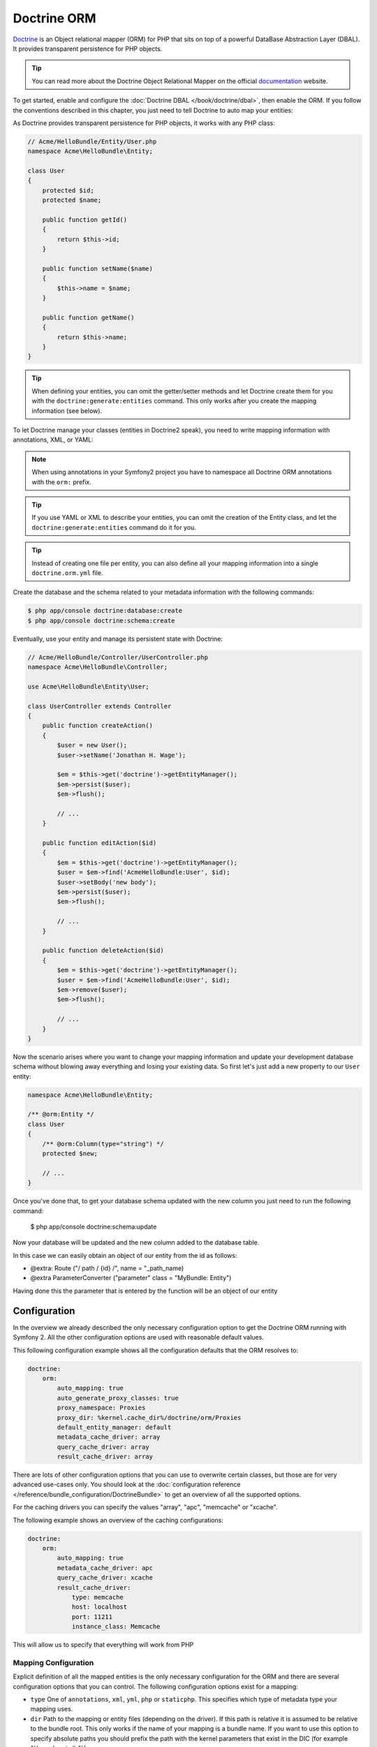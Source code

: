 .. index::
   pair: Doctrine; ORM

Doctrine ORM
============

`Doctrine`_ is an Object relational mapper (ORM) for PHP that sits on top of a
powerful DataBase Abstraction Layer (DBAL). It provides transparent
persistence for PHP objects.

.. tip::

    You can read more about the Doctrine Object Relational Mapper on the
    official `documentation`_ website.

To get started, enable and configure the :doc:`Doctrine DBAL
</book/doctrine/dbal>`, then enable the ORM. If you follow the conventions
described in this chapter, you just need to tell Doctrine to auto map your
entities:

.. configuration-block::

    .. code-block:: yaml

        # app/config/config.yml
        doctrine:
            orm:
                auto_mapping: true

    .. code-block:: xml

        <!-- xmlns:doctrine="http://symfony.com/schema/dic/doctrine" -->
        <!-- xsi:schemaLocation="http://symfony.com/schema/dic/doctrine http://symfony.com/schema/dic/doctrine/doctrine-1.0.xsd"> -->

        <doctrine:config>
            <doctrine:orm auto_mapping="true" />
        </doctrine:config>

    .. code-block:: php

        $container->loadFromExtension('doctrine', array('orm' => array(
            "auto_mapping" => true,
        ));

As Doctrine provides transparent persistence for PHP objects, it works with
any PHP class:

.. code-block:: php

    // Acme/HelloBundle/Entity/User.php
    namespace Acme\HelloBundle\Entity;

    class User
    {
        protected $id;
        protected $name;

        public function getId()
        {
            return $this->id;
        }

        public function setName($name)
        {
            $this->name = $name;
        }

        public function getName()
        {
            return $this->name;
        }
    }

.. tip::

     When defining your entities, you can omit the getter/setter methods and
     let Doctrine create them for you with the ``doctrine:generate:entities``
     command. This only works after you create the mapping information (see
     below).

To let Doctrine manage your classes (entities in Doctrine2 speak), you need to
write mapping information with annotations, XML, or YAML:

.. configuration-block::

    .. code-block:: php-annotations

        // Acme/HelloBundle/Entity/User.php
        namespace Acme\HelloBundle\Entity;

        /**
         * @orm:Entity
         */
        class User
        {
            /**
             * @orm:Id
             * @orm:Column(type="integer")
             * @orm:GeneratedValue(strategy="AUTO")
             */
            protected $id;

            /**
             * @orm:Column(type="string", length="255")
             */
            protected $name;
        }

    .. code-block:: yaml

        # Acme/HelloBundle/Resources/config/doctrine/Acme.HelloBundle.Entity.User.orm.yml
        Acme\HelloBundle\Entity\User:
            type: entity
            table: user
            id:
                id:
                    type: integer
                    generator:
                        strategy: AUTO
            fields:
                name:
                    type: string
                    length: 255

    .. code-block:: xml

        <!-- Acme/HelloBundle/Resources/config/doctrine/Acme.HelloBundle.Entity.User.orm.xml -->
        <doctrine-mapping xmlns="http://doctrine-project.org/schemas/orm/doctrine-mapping"
              xmlns:xsi="http://www.w3.org/2001/XMLSchema-instance"
              xsi:schemaLocation="http://doctrine-project.org/schemas/orm/doctrine-mapping
                            http://doctrine-project.org/schemas/orm/doctrine-mapping.xsd">

            <entity name="Acme\HelloBundle\Entity\User" table="user">
                <id name="id" type="integer" column="id">
                    <generator strategy="AUTO"/>
                </id>
                <field name="name" column="name" type="string" length="255" />
            </entity>

        </doctrine-mapping>

.. note::

    When using annotations in your Symfony2 project you have to namespace all
    Doctrine ORM annotations with the ``orm:`` prefix.

.. tip::

    If you use YAML or XML to describe your entities, you can omit the creation
    of the Entity class, and let the ``doctrine:generate:entities`` command do
    it for you.

.. tip::

    Instead of creating one file per entity, you can also define all your
    mapping information into a single ``doctrine.orm.yml`` file.

Create the database and the schema related to your metadata information with
the following commands:

.. code-block:: bash

    $ php app/console doctrine:database:create
    $ php app/console doctrine:schema:create

Eventually, use your entity and manage its persistent state with Doctrine:

.. code-block:: php

    // Acme/HelloBundle/Controller/UserController.php
    namespace Acme\HelloBundle\Controller;

    use Acme\HelloBundle\Entity\User;

    class UserController extends Controller
    {
        public function createAction()
        {
            $user = new User();
            $user->setName('Jonathan H. Wage');

            $em = $this->get('doctrine')->getEntityManager();
            $em->persist($user);
            $em->flush();

            // ...
        }

        public function editAction($id)
        {
            $em = $this->get('doctrine')->getEntityManager();
            $user = $em->find('AcmeHelloBundle:User', $id);
            $user->setBody('new body');
            $em->persist($user);
            $em->flush();

            // ...
        }

        public function deleteAction($id)
        {
            $em = $this->get('doctrine')->getEntityManager();
            $user = $em->find('AcmeHelloBundle:User', $id);
            $em->remove($user);
            $em->flush();

            // ...
        }
    }

Now the scenario arises where you want to change your mapping information and
update your development database schema without blowing away everything and
losing your existing data. So first let's just add a new property to our
``User`` entity:

.. code-block:: php

    namespace Acme\HelloBundle\Entity;

    /** @orm:Entity */
    class User
    {
        /** @orm:Column(type="string") */
        protected $new;

        // ...
    }

Once you've done that, to get your database schema updated with the new column
you just need to run the following command:

    $ php app/console doctrine:schema:update

Now your database will be updated and the new column added to the database
table.

In this case we can easily obtain an object of our entity from the id as follows:

* @extra: Route ("/ path / {id} /", name = "_path_name)
* @extra ParameterConverter ("parameter" class = "MyBundle: Entity")

Having done this the parameter that is entered by the function will be an object of our entity

.. index::
   single: Configuration; Doctrine ORM
   single: Doctrine; ORM Configuration

Configuration
-------------

In the overview we already described the only necessary configuration option
to get the Doctrine ORM running with Symfony 2. All the other configuration
options are used with reasonable default values.

This following configuration example shows all the configuration defaults that
the ORM resolves to:

.. code-block:: yaml

    doctrine:
        orm:
            auto_mapping: true
            auto_generate_proxy_classes: true
            proxy_namespace: Proxies
            proxy_dir: %kernel.cache_dir%/doctrine/orm/Proxies
            default_entity_manager: default
            metadata_cache_driver: array
            query_cache_driver: array
            result_cache_driver: array

There are lots of other configuration options that you can use to overwrite
certain classes, but those are for very advanced use-cases only. You should
look at the :doc:`configuration reference
</reference/bundle_configuration/DoctrineBundle>` to get an overview of all
the supported options.

For the caching drivers you can specify the values "array", "apc", "memcache"
or "xcache".

The following example shows an overview of the caching configurations:

.. code-block:: yaml

    doctrine:
        orm:
            auto_mapping: true
            metadata_cache_driver: apc
            query_cache_driver: xcache
            result_cache_driver:
                type: memcache
                host: localhost
                port: 11211
                instance_class: Memcache

 
This will allow us to specify that everything will work from PHP

Mapping Configuration
~~~~~~~~~~~~~~~~~~~~~

Explicit definition of all the mapped entities is the only necessary
configuration for the ORM and there are several configuration options that you
can control. The following configuration options exist for a mapping:

* ``type`` One of ``annotations``, ``xml``, ``yml``, ``php`` or ``staticphp``.
  This specifies which type of metadata type your mapping uses.

* ``dir`` Path to the mapping or entity files (depending on the driver). If
  this path is relative it is assumed to be relative to the bundle root. This
  only works if the name of your mapping is a bundle name. If you want to use
  this option to specify absolute paths you should prefix the path with the
  kernel parameters that exist in the DIC (for example %kernel.root_dir%).

* ``prefix`` A common namespace prefix that all entities of this mapping
  share. This prefix should never conflict with prefixes of other defined
  mappings otherwise some of your entities cannot be found by Doctrine. This
  option defaults to the bundle namespace + ``Entity``, for example for an
  application bundle called ``AcmeHelloBundle`` prefix would be
  ``Acme\HelloBundle\Entity``.

* ``alias`` Doctrine offers a way to alias entity namespaces to simpler,
  shorter names to be used in DQL queries or for Repository access. When using
  a bundle the alias defaults to the bundle name.

* ``is_bundle`` This option is a derived value from ``dir`` and by default is
  set to true if dir is relative proved by a ``file_exists()`` check that
  returns false. It is false if the existence check returns true. In this case
  an absolute path was specified and the metadata files are most likely in a
  directory outside of a bundle.

To avoid having to configure lots of information for your mappings you should
follow these conventions:

1. Put all your entities in a directory ``Entity/`` inside your bundle. For
example ``Acme/HelloBundle/Entity/``.

2. If you are using xml, yml or php mapping put all your configuration files
into the "Resources/config/doctrine/" directory suffixed with ``orm.xml``,
``orm.yml`` or ``orm.php`` respectively.

3. Annotations is assumed if an ``Entity/`` but no
"Resources/config/doctrine/" directory is found.

The following configuration shows a bunch of mapping examples:

.. code-block:: yaml

    doctrine:
        orm:
            auto_mapping: false
            mappings:
                MyBundle1: ~
                MyBundle2: yml
                MyBundle3: { type: annotation, dir: Entity/ }
                MyBundle4: { type: xml, dir: Resources/config/doctrine/mapping }
                MyBundle5:
                    type: yml
                    dir: my-bundle-mappings-dir
                    alias: BundleAlias
                doctrine_extensions:
                    type: xml
                    dir: %kernel.root_dir%/../src/vendor/DoctrineExtensions/lib/DoctrineExtensions/Entity
                    prefix: DoctrineExtensions\Entity\
                    alias: DExt
You should be aware that you can also espeficar the configuration of each bundle, as follows:

/ app / config / config.yml
orm:
         auto_generate_proxy_classes:% kernel.debug%
         default_entity_manager: default
         entity_managers:
             default:
                 mappings:
                     AcmeDemoBundle: ~
                     MyBundle:
                         type: annotation

Multiple Entity Managers
~~~~~~~~~~~~~~~~~~~~~~~~

You can use multiple ``EntityManager``s in a Symfony2 application. This is
necessary if you are using different databases or even vendors with entirely
different sets of entities.

The following configuration code shows how to define two EntityManagers:

.. code-block:: yaml

    doctrine:
        orm:
            default_entity_manager:   default
            cache_driver:             apc           # array, apc, memcache, xcache
            entity_managers:
                default:
                    connection:       default
                    mappings:
                        MyBundle1: ~
                        MyBundle2: ~
                customer:
                    connection:       customer
                    mappings:
                        MyBundle3: ~

Just like the DBAL, if you have configured multiple ``EntityManager``
instances and want to get a specific one, use its name to retrieve it from the
Doctrine registry::

    class UserController extends Controller
    {
        public function indexAction()
        {
            $em =  $this->get('doctrine')->getEntityManager();
            $customerEm =  $this->get('doctrine')->getEntityManager('customer');
        }
    }

.. _doctrine-event-config:

Registering Event Listeners and Subscribers
~~~~~~~~~~~~~~~~~~~~~~~~~~~~~~~~~~~~~~~~~~~

Doctrine uses the lightweight ``Doctrine\Common\EventManager`` class to
trigger a number of different events which you can hook into. You can register
Event Listeners or Subscribers by tagging the respective services with
``doctrine.event_listener`` or ``doctrine.event_subscriber`` using the service
container.

To register services to act as event listeners or subscribers (listeners from
here) you have to tag them with the appropriate names. Depending on your
use-case you can hook a listener into every DBAL Connection and ORM Entity
Manager or just into one specific DBAL connection and all the EntityManagers
that use this connection.

.. configuration-block::

    .. code-block:: yaml

        doctrine:
            dbal:
                default_connection: default
                connections:
                    default:
                        driver: pdo_sqlite
                        memory: true

        services:
            my.listener:
                class: MyEventListener
                tags:
                    - { name: doctrine.event_listener }
            my.listener2:
                class: MyEventListener2
                tags:
                    - { name: doctrine.event_listener, connection: default }
            my.subscriber:
                class: MyEventSubscriber
                tags:
                    - { name: doctrine.event_subscriber, connection: default }

    .. code-block:: xml

        <?xml version="1.0" ?>
        <container xmlns="http://symfony.com/schema/dic/services"
            xmlns:doctrine="http://symfony.com/schema/dic/doctrine">

            <doctrine:config>
                <doctrine:dbal default-connection="default">
                    <doctrine:connection driver="pdo_sqlite" memory="true" />
                </doctrine:dbal>
            </doctrine:config>

            <services>
                <service id="my.listener" class="MyEventListener">
                    <tag name="doctrine.event_listener" />
                </service>
                <service id="my.listener2" class="MyEventListener2">
                    <tag name="doctrine.event_listener" connection="default" />
                </service>
                <service id="my.subscriber" class="MyEventSubscriber">
                    <tag name="doctrine.event_subscriber" connection="default" />
                </service>
            </services>
        </container>

Registering Custom DQL Functions
~~~~~~~~~~~~~~~~~~~~~~~~~~~~~~~~

You can register custom DQL functions through the configuration.

.. configuration-block::

    .. code-block:: yaml

        # app/config/config.yml
        doctrine:
            orm:
                # ...
                entity_managers:
                    default:
                        # ...
                        dql:
                            string_functions:
                                test_string: Acme\HelloBundle\DQL\StringFunction
                                second_string: Acme\HelloBundle\DQL\SecondStringFunction
                            numeric_functions:
                                test_numeric: Acme\HelloBundle\DQL\NumericFunction
                            datetime_functions:
                                test_datetime: Acme\HelloBundle\DQL\DatetimeFunction

    .. code-block:: xml

        <!-- app/config/config.xml -->
        <container xmlns="http://symfony.com/schema/dic/services"
            xmlns:xsi="http://www.w3.org/2001/XMLSchema-instance"
            xmlns:doctrine="http://symfony.com/schema/dic/doctrine"
            xsi:schemaLocation="http://symfony.com/schema/dic/services http://symfony.com/schema/dic/services/services-1.0.xsd
                                http://symfony.com/schema/dic/doctrine http://symfony.com/schema/dic/doctrine/doctrine-1.0.xsd">

            <doctrine:config>
                <doctrine:orm>
                    <!-- ... -->
                    <doctrine:entity-manager name="default">
                        <!-- ... -->
                        <doctrine:dql>
                            <doctrine:string-function name="test_string>Acme\HelloBundle\DQL\StringFunction</doctrine:string-function>
                            <doctrine:string-function name="second_string>Acme\HelloBundle\DQL\SecondStringFunction</doctrine:string-function>
                            <doctrine:numeric-function name="test_numeric>Acme\HelloBundle\DQL\NumericFunction</doctrine:numeric-function>
                            <doctrine:datetime-function name="test_datetime>Acme\HelloBundle\DQL\DatetimeFunction</doctrine:datetime-function>
                        </doctrine:dql>
                    </doctrine:entity-manager>
                </doctrine:orm>
            </doctrine:config>
        </container>

    .. code-block:: php

        // app/config/config.php
        $container->loadFromExtension('doctrine', array(
            'orm' => array(
                // ...
                'entity_managers' => array(
                    'default' => array(
                        // ...
                        'dql' => array(
                            'string_functions' => array(
                                'test_string'   => 'Acme\HelloBundle\DQL\StringFunction',
                                'second_string' => 'Acme\HelloBundle\DQL\SecondStringFunction',
                            ),
                            'numeric_functions' => array(
                                'test_numeric' => 'Acme\HelloBundle\DQL\NumericFunction',
                            ),
                            'datetime_functions' => array(
                                'test_datetime' => 'Acme\HelloBundle\DQL\DatetimeFunction',
                            ),
                        ),
                    ),
                ),
            ),
        ));

.. index::
   single: Doctrine; ORM Console Commands
   single: CLI; Doctrine ORM

Console Commands
----------------

The Doctrine2 ORM integration offers several console commands under the
``doctrine`` namespace. To view the command list you can run the console
without any arguments or options:

.. code-block:: bash

    $ php app/console
    ...

    doctrine
      :ensure-production-settings  Verify that Doctrine is properly configured for a production environment.
      :schema-tool                 Processes the schema and either apply it directly on EntityManager or generate the SQL output.
    doctrine:cache
      :clear-metadata              Clear all metadata cache for a entity manager.
      :clear-query                 Clear all query cache for a entity manager.
      :clear-result                Clear result cache for a entity manager.
    doctrine:fixtures
      :load                        Load data fixtures to your database.
    doctrine:database
      :create                      Create the configured databases.
      :drop                        Drop the configured databases.
    doctrine:generate
      :entities                    Generate entity classes and method stubs from your mapping information.
      :entity                      Generate a new Doctrine entity inside a bundle.
      :proxies                     Generates proxy classes for entity classes.
      :repositories                Generate repository classes from your mapping information.
    doctrine:mapping
      :convert                     Convert mapping information between supported formats.
      :convert-d1-schema           Convert a Doctrine1 schema to Doctrine2 mapping files.
      :import                      Import mapping information from an existing database.
    doctrine:query
      :dql                         Executes arbitrary DQL directly from the command line.
      :sql                         Executes arbitrary SQL directly from the command line.
    doctrine:schema
      :create                      Processes the schema and either create it directly on EntityManager Storage Connection or generate the SQL output.
      :drop                        Processes the schema and either drop the database schema of EntityManager Storage Connection or generate the SQL output.
      :update                      Processes the schema and either update the database schema of EntityManager Storage Connection or generate the SQL output.

    ...

.. note::

   To be able to load data fixtures to your database, you will need to have the
   ``DoctrineFixturesBundle`` bundle installed. To learn how to do it,
   read the ":doc:`/cookbook/doctrine/doctrine_fixtures`" entry of the Cookbook.

Form Integration
----------------

There is a tight integration between Doctrine ORM and the Symfony2 Form
component. Since Doctrine Entities are plain old php objects they nicely
integrate into the Form component by default, at least for the primitive data
types such as strings, integers and fields. However you can also integrate
them nicely with associations.

This is done by the help of a dedicated type:
:class:`Symfony\\Bridge\\Doctrine\\Form\\Type\\EntityType`. It provides a list
of choices from which an entity can be selected::

    use Symfony\Bridge\Doctrine\Form\Type\EntityType;

    $builder->add('users','entity',
         array('class' => 'Acme\\HelloBundle\\Entity\\User',
    ));

The required ``class`` option expects the Entity class name as an argument.
The optional ``property`` option allows you to choose the property used to
display the entity (``__toString`` will be used if not set). The optional
'query_builder' option expects a ``QueryBuilder`` instance or a closure
receiving the repository as an argument and returning the QueryBuilder used to
get the choices. If not set all entities will be used.

.. _documentation: http://www.doctrine-project.org/docs/orm/2.0/en
.. _Doctrine:      http://www.doctrine-project.org
